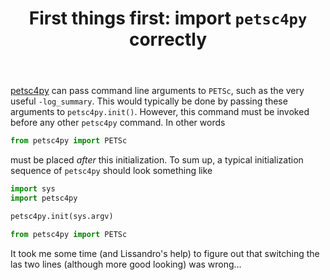 #+TITLE: First things first: import =petsc4py= correctly

[[https://bitbucket.org/petsc/petsc4py][petsc4py]] can pass command line arguments to =PETSc=, such as the very useful =-log_summary=. This would typically be done by passing these arguments to =petsc4py.init()=. However, this command must be invoked before any other =petsc4py= command. In other words

#+BEGIN_SRC python
  from petsc4py import PETSc
#+END_SRC

must be placed /after/ this initialization. To sum up, a typical initialization sequence of  =petsc4py= should look something like

#+BEGIN_SRC python
  import sys
  import petsc4py
  
  petsc4py.init(sys.argv)
  
  from petsc4py import PETSc
#+END_SRC

It took me some time (and Lissandro's help) to figure out that switching the las two lines (although more good looking) was wrong...
